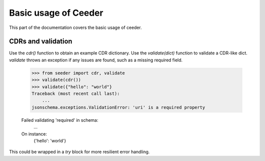 .. _basics:

Basic usage of Ceeder
========================


This part of the documentation covers the basic usage of ceeder.


CDRs and validation
-----------------------------

Use the `cdr()` function to obtain an example CDR dictionary.
Use the `validate(dict)` function to validate a CDR-like dict.
`validate` throws an exception if any issues are found,
such as a missing required field.

  >>> from seeder import cdr, validate
  >>> validate(cdr())
  >>> validate({"hello": "world"}
  Traceback (most recent call last):
      ...
  jsonschema.exceptions.ValidationError: 'uri' is a required property

  Failed validating 'required' in schema:
      ...
  On instance:
    {'hello': 'world'}


This could be wrapped in a `try` block for more resilient error
handling.
